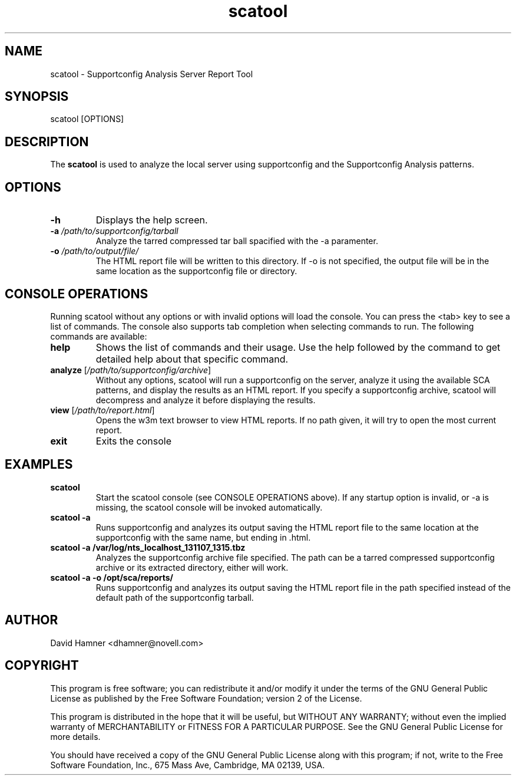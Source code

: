 .TH scatool 8 "08 Nov 2013" "scatool" "Supportconfig Analysis Manual"
.SH NAME
scatool - Supportconfig Analysis Server Report Tool
.SH SYNOPSIS
scatool [OPTIONS]
.SH DESCRIPTION
The \fBscatool\fR is used to analyze the local server using supportconfig and the Supportconfig Analysis patterns.
.SH OPTIONS
.TP
\fB\-h\fR
Displays the help screen.
.TP
\fB\-a\fR \fI/path/to/supportconfig/tarball\fR
Analyze the tarred compressed tar ball spacified with the -a paramenter.
.TP
\fB\-o\fR \fI/path/to/output/file/\fR
The HTML report file will be written to this directory. If -o is not specified, the output file will be in the same location as the supportconfig file or directory.
.PD
.SH CONSOLE OPERATIONS
Running scatool without any options or with invalid options will 
load the console. You can press the <tab> key to see a list of 
commands. The console also supports tab completion when selecting 
commands to run. The following commands are available:
.TP
\fBhelp\fR
Shows the list of commands and their usage. Use the help followed 
by the command to get detailed help about that specific command. 
.TP
\fBanalyze\fR [\fI/path/to/supportconfig/archive\fR]
Without any options, scatool will run a supportconfig on the server, 
analyze it using the available SCA patterns, and display the results 
as an HTML report. If you specify a supportconfig archive, scatool 
will decompress and analyze it before displaying the results.
.TP
\fBview\fR [\fI/path/to/report.html\fR]
Opens the w3m text browser to view HTML reports. If no path given, it 
will try to open the most current report.
.TP
\fBexit\fR
Exits the console
.PD
.SH EXAMPLES
.TP
\fBscatool\fR
Start the scatool console (see CONSOLE OPERATIONS above). If any startup option is invalid, or -a is missing, the scatool console will be invoked automatically.
.TP
\fBscatool -a\fR
Runs supportconfig and analyzes its output saving the HTML report file to the same location at the supportconfig with the same name, but ending in .html.
.TP
\fBscatool -a /var/log/nts_localhost_131107_1315.tbz\fR
Analyzes the supportconfig archive file specified. The path can be a tarred compressed supportconfig archive or its extracted directory, either will work.
.TP
\fBscatool -a -o /opt/sca/reports/\fR
Runs supportconfig and analyzes its output saving the HTML report file in the path specified instead of the default path of the supportconfig tarball.
.PD
.SH AUTHOR
David Hamner <dhamner@novell.com>
.SH COPYRIGHT
This program is free software; you can redistribute it and/or modify
it under the terms of the GNU General Public License as published by
the Free Software Foundation; version 2 of the License.
.PP
This program is distributed in the hope that it will be useful,
but WITHOUT ANY WARRANTY; without even the implied warranty of
MERCHANTABILITY or FITNESS FOR A PARTICULAR PURPOSE.  See the
GNU General Public License for more details.
.PP
You should have received a copy of the GNU General Public License
along with this program; if not, write to the Free Software
Foundation, Inc., 675 Mass Ave, Cambridge, MA 02139, USA.

